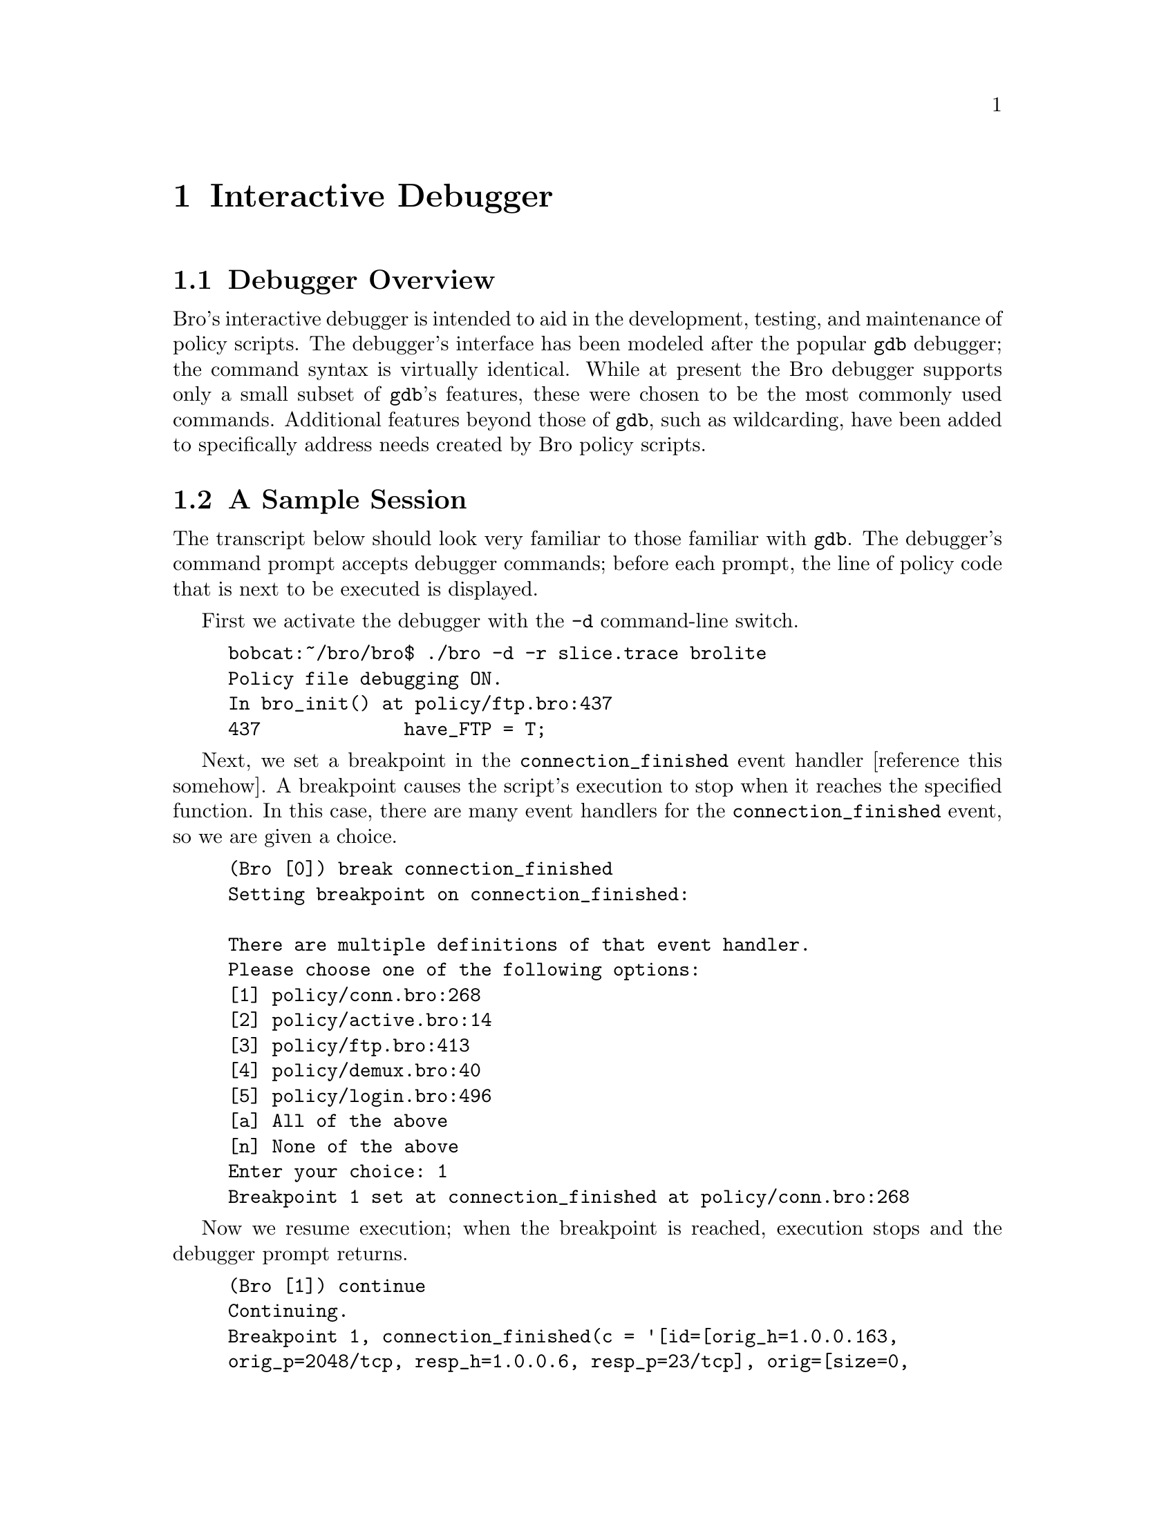 
@node Interactive Debugger
@chapter Interactive Debugger

@menu
* Debugger Overview::			
* A Sample Session::		
* Usage::			
* Notes and Limitations::	
* Reference::			
@end menu

@node Debugger Overview,
@section Debugger Overview

Bro's interactive debugger is intended to aid in the development,
testing, and maintenance of policy scripts. The debugger's interface
has been modeled after the popular @code{gdb} debugger; the
command syntax is virtually identical. While at present the Bro
debugger supports only a small subset of @code{gdb}'s features,
these were chosen to be the most commonly used commands. Additional
features beyond those of @code{gdb}, such as wildcarding, have
been added to specifically address needs created by Bro policy scripts.

@node A Sample Session,
@section A Sample Session

The transcript below should look very familiar to those familiar with
@code{gdb}. The debugger's command prompt accepts debugger commands;
before each prompt, the line of policy code that is next to be
executed is displayed.

First we activate the debugger with the @code{-d} command-line switch.
@example
bobcat:~/bro/bro$ ./bro -d -r slice.trace brolite
Policy file debugging ON.
In bro_init() at policy/ftp.bro:437
437             have_FTP = T;
@end example
 Next, we set a breakpoint in the @code{connection_finished}
event handler [reference this somehow]. A breakpoint causes the
script's execution to stop when it reaches the specified function. In
this case, there are many event handlers for the
@code{connection_finished} event, so we are given a choice.
@example
(Bro [0]) break connection_finished
Setting breakpoint on connection_finished:

There are multiple definitions of that event handler.
Please choose one of the following options:
[1] policy/conn.bro:268
[2] policy/active.bro:14
[3] policy/ftp.bro:413
[4] policy/demux.bro:40
[5] policy/login.bro:496
[a] All of the above
[n] None of the above
Enter your choice: 1
Breakpoint 1 set at connection_finished at policy/conn.bro:268
@end example
 Now we resume execution; when the breakpoint is reached, execution
stops and the debugger prompt returns.
@example
(Bro [1]) continue
Continuing.
Breakpoint 1, connection_finished(c = '[id=[orig_h=1.0.0.163,
orig_p=2048/tcp, resp_h=1.0.0.6, resp_p=23/tcp], orig=[size=0,
state=5], resp=[size=46, state=5], start_time=929729696.316166,
duration=0.0773319005966187, service=, addl=, hot=0]') at
policy/conn.bro:268
In connection_finished(c = '[id=[orig_h=1.0.0.163, orig_p=2048/tcp,
resp_h=1.0.0.6, resp_p=23/tcp], orig=[size=0, state=5], resp=[size=46,
state=5], start_time=929729696.316166, duration=0.0773319005966187,
service=, addl=, hot=0]') at policy/conn.bro:268
268             if ( c$orig$size == 0 || c$resp$size == 0 )
@end example
 We now step through a few lines of code and into the
@code{record_connection} call.
@example
(Bro [2]) step
274             record_connection(c, "finished");
(Bro [3]) step
In record_connection(c = '[id=[orig_h=1.0.0.163, orig_p=2048/tcp,
resp_h=1.0.0.6, resp_p=23/tcp], orig=[size=0, state=5], resp=[size=46,
state=5], start_time=929729696.316166, duration=0.0773319005966187,
service=, addl=, hot=0]', disposition = 'finished') at
policy/conn.bro:162
162             local id = c$id;
(Bro [4]) step
163             local local_init = to_net(id$orig_h) in local_nets;
@end example

We now print the value of the @code{id} variable, which was set in
the previously executed statement @code{local id = c$id;}. We follow
that with a backtrace (@code{bt}) call, which prints a trace of the
currently-executing functions and event handlers (along with their
actual arguments). We then remove the breakpoint and continue
execution to its end (the remaining output has been trimmed off). 
@example
(Bro [5]) print id
[orig_h=1.0.0.163, orig_p=2048/tcp, resp_h=1.0.0.6, resp_p=23/tcp]
(Bro [6]) bt
#0 In record_connection(c = '[id=[orig_h=1.0.0.163, orig_p=2048/tcp,
 resp_h=1.0.0.6, resp_p=23/tcp], orig=[size=0, state=5],
 resp=[size=46, state=5], start_time=929729696.316166,
 duration=0.0773319005966187, service=, addl=, hot=0]', disposition =
 'finished') at policy/conn.bro:163
#1 In connection_finished(c = '[id=[orig_h=1.0.0.163, orig_p=2048/tcp,
 resp_h=1.0.0.6, resp_p=23/tcp], orig=[size=0, state=5],
 resp=[size=46, state=5], start_time=929729696.316166,
 duration=0.0773319005966187, service=, addl=, hot=0]') at
 policy/conn.bro:274
(Bro [7]) delete
Breakpoint 1 deleted
(Bro [8]) continue
Continuing.
...
@end example
 

@node Usage,
@section Usage

The Bro debugger is invoked with the @code{-d} command-line
switch. It is strongly recommended that the debugger be used with a
tcpdump capture file as input (the @code{-r} switch) rather than in
``live'' mode, so that results are repeatable.

Execution tracing is a feature which generates a complete record of
which code statements are executed during a given run. It is enabled
with the @code{-t} switch, whose argument specifies a file which
will contain the trace. 

Debugger commands all are a single word, though many of them take
additional arguments. Commands may be abbreviated with a prefix
(e.g., @code{fin} for @code{finish}); if the same prefix matches
multiple commands, the debugger will list all that match. Certain
very frequently-used commands, such as @code{next}, have been
given specific one-character shortcuts (in this case,
@code{n}). For more details on all the debugger commands, see the
Reference in section @ref{Reference}, below.

The debugger's prompt can be activated in three ways. First, when
the @code{-d} switch is supplied, Bro stops in the
@code{bro_init} initialization function (more precisely, after
global-scope code has been executed; see section @ref{Notes and Limitations}). It is
also activated when a breakpoint is hit. Breakpoints are set with
the @code{break} command (see the Reference). The final way to
invoke the debugger's prompt is to interrupt execution by pressing
Ctrl-C (sending an Interrupt signal to the process). Execution will
be suspended after the currently-executing line is completed.

@node Notes and Limitations,
@section Notes and Limitations

@itemize @bullet
@item 
Statements at global scope, i.e., those executed before the
@code{bro_init} function, may not be debugged at present. This is
because those statements load declarations for other functions
needed for the debugger to function properly.
@end itemize

@node Reference,
@section Reference

@strong{large Summary of Commands}
Note: all commands may be abbreviated with a unique prefix. Shortcuts
below are special exceptions to this rule.

@float Table, Debugger commands
@multitable  @columnfractions .15  .15  .6
@item @strong{Command} @tab @strong{Shortcut} @tab @strong{Description} 
@item help @tab @tab Get help with debugger commands 
@item quit @tab @tab Exit Bro 
@item next @tab n @tab Step to the following statement, skipping function calls 
@item step @tab s @tab Step to following statements, stepping in to function calls 
@item continue @tab c @tab Resume execution of the policy script 
@item finish @tab @tab Run until the currently-executing function completes 
@item break @tab b @tab Set a breakpoint 
@item condition @tab @tab Set a condition on an existing breakpoint 
@item delete @tab d @tab Delete the specified breakpoints; delete all if no arguments 
@item disable @tab @tab Turn off the specified breakpoint; do not delete
permanently 
@item enable @tab @tab Undo a prior `disable' command 
@item info @tab @tab Get information about the debugging environment  
@item print @tab p @tab Evaluate an expression and print the result 
@item set @tab @tab Alias for `print' 
@item backtrace @tab bt @tab Print a stack trace  
@item frame @tab @tab Select frame number N 
@item up @tab @tab Select the stack frame one level up from the current one 
@item down @tab @tab Select the stack frame one level down from the current one 
@item list @tab l @tab Print source lines surrounding specified context 
@item trace @tab @tab Turn on or off execution tracing 
@end multitable
@caption{Debugger Commands}
@end float

@*

@strong{Getting Help}
@table @samp

@item help
Help for each command may be invoked with the @code{help}
command. Calling the command with no arguments displays a one-line
summary of each command. 
@end table

@strong{Command-Line Options}
@table @samp

@item @code{-d} switch
The @code{-d} switch enables the Bro
script debugger.

@item @code{-t} switch
The @code{-t} enables execution
tracing. There is an argument to the switch, which indicates a file
that will contain the result of the trace. Trace output consists of
the source code lines executed, indented for each nested function invocation.

@strong{Example.} The following command invokes Bro, using @code{tcpdump_file} for
the input packets and outputting the result of the trace to
@code{execution_trace}.
@example
  ./bro -t execution_trace -r tcpdump_file policy_script.bro
  @end example

@strong{Example.} If the argument to @code{-t} is a single dash
character (``@code{-}''), then the trace output is sent to
@code{stderr}.
@example
  ./bro -t - -r tcpdump_file policy_script.bro
  @end example

@strong{Example.} Lastly, execution tracing may be combined with the
debugger. Here we send output to @code{stderr}, so it will be
intermingled with the debugger's output. Tracing may be turned off
and on in the debugger using the @code{trace} command.
@example
  ./bro -d -t - -r tcpdump_file policy_script.bro
  @end example

@end table

@strong{Running the Script}
@table @samp

@item quit
Exit Bro, aborting execution of the currently executing script.

@item restart (r)
@emph{(Currently Unimplemented)} Restart the execution
of the script, rewinding to the beginning of the input file(s), if
appropriate. Breakpoints and other debugger state are preserved.

@item continue (c)
Resume execution of the script file. The script will
continue running until interrupted by a breakpoint or a signal.

@item next (n)
Execute one statement, without entering any subroutines
called in that statement. 

@item step (s)
Execute one statement, but stop on entry to any called subroutine.

@item finish
Run until the currently executing function returns.
@end table

@strong{Breakpoints}
@table @samp

@item break (b)
Set a breakpoint. A breakpoint suspend execution when
execution reaches a particular location and returns control to the
debugger. Breakpoint locations may be specified in a number of ways:

@multitable  @columnfractions .3  .6
@item @code{break} @tab With no argument, the current line is used. 
@item @code{break} @emph{[FILE:]LINE} @tab The specified line in the specified file; if
no policy file is specified, the current file is implied. 
@item @code{break} @emph{FUNCTION} @tab The first line of the specified function or
event handler. If more than one event handler matches the name, a choice
will be presented. 
@item @code{break} @emph{WILDCARD} @tab Similar to @emph{FUNCTION}, but a
POSIX-compliant regular expression (see the @code{regex(3)} man
page )is supplied, which is matched against all functions and event
handlers. One exception to the the POSIX syntax is that, as in the
shell, the @code{*} character may be used to match zero or more
of any character without a preceding period character (@code{.}).
@end multitable

@item condition @emph{N expression}
The numeric argument
$N$ indicates which breakpoint to add a condition to, and the
expression is the conditional expression. A breakpoint with a
condition will only stop execution when the supplied condition is
true. The condition will be evaluated in the context of the
breakpoint's location when it is reached.

@item enable
With no arguments, enable all breakpoints
previously disabled with the @code{disable} command. If numeric
arguments separated by spaces are provided, the breakpoints with those
numbers will be enabled.

@item disable
With no arguments, disable all breakpoints. Disabled
breakpoints will not stop execution, but will be retained to be
enabled later. If numeric arguments separated by spaces are provided,
the breakpoints with those numbers will be disabled.

@item delete (d)
With no arguments, permanently delete all
breakpoints. If numeric arguments separated by spaces are provided,
the breakpoints with those numbers will be deleted.
@end table

@strong{Debugger State}
@table @samp

@item @strong{info}
Give information about the
current script and debugging environment. A subcommand should follow
the @code{info} command to indicate which information is
desired. At present, the following subcommands are available: 

@multitable  @columnfractions .2  .6
@item @code{info break} @tab List all breakpoints and their status
@end multitable

@end table

@strong{Inspecting Program State}
@table @samp

@item print (p) / set
The @code{print} command and its alias,
@code{set}, are used to evaluate any expression in the policy
script language. The result of the evaluation is printed
out. Results of the evaluation affect the current execution
environment; expressions may include things like assignment. The
expression is evaluated in the context of the currently selected
stack frame. The @code{frame}, @code{up}, and @code{down}
commands (below) are used to change the currently selected frame,
which defaults to the innermost one.

@item backtrace (bt)
Print a description of all the stack frames (function
invocations) of the currently executing script.\ With no arguments,
prints out the currently selected stack frame.\ With a numeric
argument @emph{+/- N}, prints the innermost @emph{N} frames if the argument is
positive, or the outermost $N$ frames if the argument is negative.

@item frame
With no arguments, prints the currently selected
frame. \ With a numeric argument $N$, selects frame $N$. Frame
numbers are numbered inside-out from 0; the 

@item up
Select the stack frame that called the currently selected
one. If a numeric argument $N$ is supplied, go up that many frames.

@item down
Select the stack frame called by the currently selected
one. If a numeric argument $N$ is supplied, go down that many frames.

@item list (l)
With no argument, print the ten lines of script source
code following the previous listing. If there was no previous
listing, print ten lines surrounding the next statement to be
executed. If an argument is supplied, ten lines are printed around
the location it describes. The argument may take one of the
following forms:

@emph{[FILE:]LINE} 
The specified line in the specified file; if
no policy file is specified, the current file is implied. \
@emph{FUNCTION} The first line of the specified function or
event handler. If more than one event handler matches the name, a choice
will be presented. \
$\pm N$ With a numeric argument preceded by a plus or minus
sign, the line at the supplied offset from the previously selected line.

@end table

